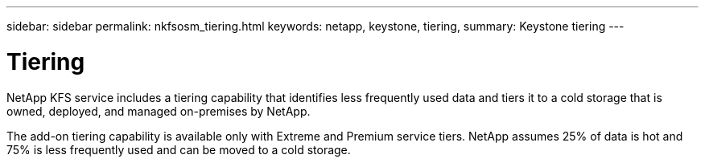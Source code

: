 ---
sidebar: sidebar
permalink: nkfsosm_tiering.html
keywords: netapp, keystone, tiering,
summary: Keystone tiering
---

= Tiering
:hardbreaks:
:nofooter:
:icons: font
:linkattrs:
:imagesdir: ./media/

//
// This file was created with NDAC Version 2.0 (August 17, 2020)
//
// 2020-10-08 17:14:48.062540
//

[.lead]
NetApp KFS service includes a tiering capability that identifies less frequently used data and tiers it to a cold storage that is owned, deployed, and managed on-premises by NetApp.

The add-on tiering capability is available only with Extreme and Premium service tiers. NetApp assumes 25% of data is hot and 75% is less frequently used and can be moved to a cold storage.
